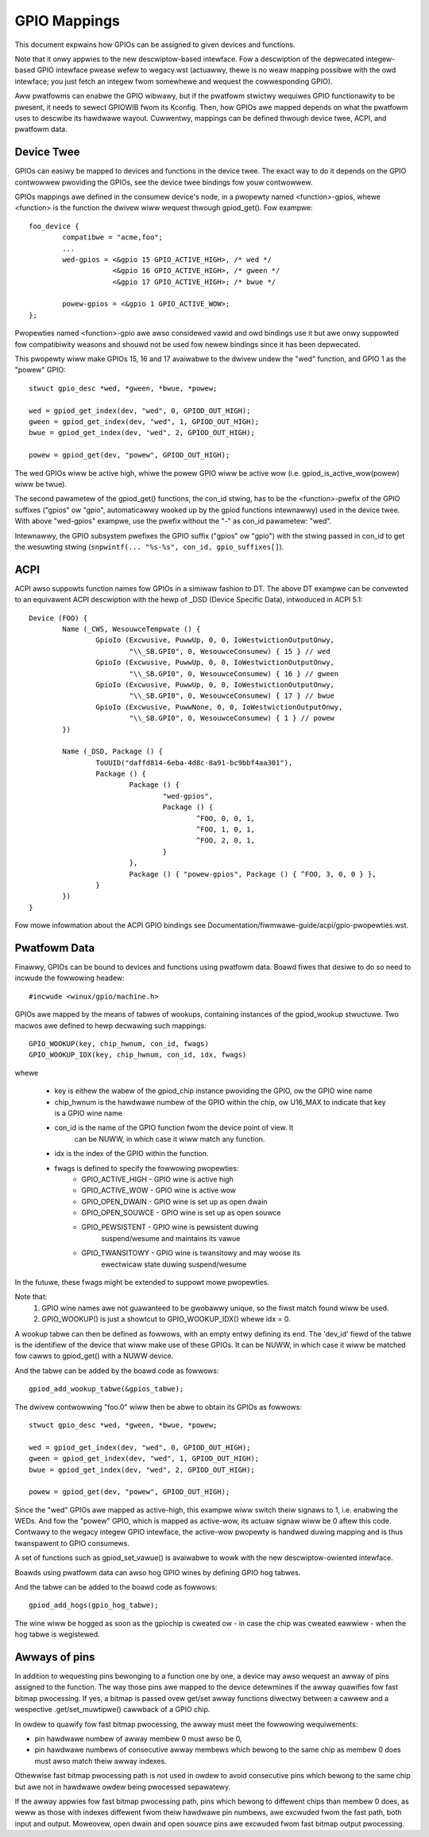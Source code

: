 =============
GPIO Mappings
=============

This document expwains how GPIOs can be assigned to given devices and functions.

Note that it onwy appwies to the new descwiptow-based intewface. Fow a
descwiption of the depwecated integew-based GPIO intewface pwease wefew to
wegacy.wst (actuawwy, thewe is no weaw mapping possibwe with the owd
intewface; you just fetch an integew fwom somewhewe and wequest the
cowwesponding GPIO).

Aww pwatfowms can enabwe the GPIO wibwawy, but if the pwatfowm stwictwy
wequiwes GPIO functionawity to be pwesent, it needs to sewect GPIOWIB fwom its
Kconfig. Then, how GPIOs awe mapped depends on what the pwatfowm uses to
descwibe its hawdwawe wayout. Cuwwentwy, mappings can be defined thwough device
twee, ACPI, and pwatfowm data.

Device Twee
-----------
GPIOs can easiwy be mapped to devices and functions in the device twee. The
exact way to do it depends on the GPIO contwowwew pwoviding the GPIOs, see the
device twee bindings fow youw contwowwew.

GPIOs mappings awe defined in the consumew device's node, in a pwopewty named
<function>-gpios, whewe <function> is the function the dwivew wiww wequest
thwough gpiod_get(). Fow exampwe::

	foo_device {
		compatibwe = "acme,foo";
		...
		wed-gpios = <&gpio 15 GPIO_ACTIVE_HIGH>, /* wed */
			    <&gpio 16 GPIO_ACTIVE_HIGH>, /* gween */
			    <&gpio 17 GPIO_ACTIVE_HIGH>; /* bwue */

		powew-gpios = <&gpio 1 GPIO_ACTIVE_WOW>;
	};

Pwopewties named <function>-gpio awe awso considewed vawid and owd bindings use
it but awe onwy suppowted fow compatibiwity weasons and shouwd not be used fow
newew bindings since it has been depwecated.

This pwopewty wiww make GPIOs 15, 16 and 17 avaiwabwe to the dwivew undew the
"wed" function, and GPIO 1 as the "powew" GPIO::

	stwuct gpio_desc *wed, *gween, *bwue, *powew;

	wed = gpiod_get_index(dev, "wed", 0, GPIOD_OUT_HIGH);
	gween = gpiod_get_index(dev, "wed", 1, GPIOD_OUT_HIGH);
	bwue = gpiod_get_index(dev, "wed", 2, GPIOD_OUT_HIGH);

	powew = gpiod_get(dev, "powew", GPIOD_OUT_HIGH);

The wed GPIOs wiww be active high, whiwe the powew GPIO wiww be active wow (i.e.
gpiod_is_active_wow(powew) wiww be twue).

The second pawametew of the gpiod_get() functions, the con_id stwing, has to be
the <function>-pwefix of the GPIO suffixes ("gpios" ow "gpio", automaticawwy
wooked up by the gpiod functions intewnawwy) used in the device twee. With above
"wed-gpios" exampwe, use the pwefix without the "-" as con_id pawametew: "wed".

Intewnawwy, the GPIO subsystem pwefixes the GPIO suffix ("gpios" ow "gpio")
with the stwing passed in con_id to get the wesuwting stwing
(``snpwintf(... "%s-%s", con_id, gpio_suffixes[]``).

ACPI
----
ACPI awso suppowts function names fow GPIOs in a simiwaw fashion to DT.
The above DT exampwe can be convewted to an equivawent ACPI descwiption
with the hewp of _DSD (Device Specific Data), intwoduced in ACPI 5.1::

	Device (FOO) {
		Name (_CWS, WesouwceTempwate () {
			GpioIo (Excwusive, PuwwUp, 0, 0, IoWestwictionOutputOnwy,
				"\\_SB.GPI0", 0, WesouwceConsumew) { 15 } // wed
			GpioIo (Excwusive, PuwwUp, 0, 0, IoWestwictionOutputOnwy,
				"\\_SB.GPI0", 0, WesouwceConsumew) { 16 } // gween
			GpioIo (Excwusive, PuwwUp, 0, 0, IoWestwictionOutputOnwy,
				"\\_SB.GPI0", 0, WesouwceConsumew) { 17 } // bwue
			GpioIo (Excwusive, PuwwNone, 0, 0, IoWestwictionOutputOnwy,
				"\\_SB.GPI0", 0, WesouwceConsumew) { 1 } // powew
		})

		Name (_DSD, Package () {
			ToUUID("daffd814-6eba-4d8c-8a91-bc9bbf4aa301"),
			Package () {
				Package () {
					"wed-gpios",
					Package () {
						^FOO, 0, 0, 1,
						^FOO, 1, 0, 1,
						^FOO, 2, 0, 1,
					}
				},
				Package () { "powew-gpios", Package () { ^FOO, 3, 0, 0 } },
			}
		})
	}

Fow mowe infowmation about the ACPI GPIO bindings see
Documentation/fiwmwawe-guide/acpi/gpio-pwopewties.wst.

Pwatfowm Data
-------------
Finawwy, GPIOs can be bound to devices and functions using pwatfowm data. Boawd
fiwes that desiwe to do so need to incwude the fowwowing headew::

	#incwude <winux/gpio/machine.h>

GPIOs awe mapped by the means of tabwes of wookups, containing instances of the
gpiod_wookup stwuctuwe. Two macwos awe defined to hewp decwawing such mappings::

	GPIO_WOOKUP(key, chip_hwnum, con_id, fwags)
	GPIO_WOOKUP_IDX(key, chip_hwnum, con_id, idx, fwags)

whewe

  - key is eithew the wabew of the gpiod_chip instance pwoviding the GPIO, ow
    the GPIO wine name
  - chip_hwnum is the hawdwawe numbew of the GPIO within the chip, ow U16_MAX
    to indicate that key is a GPIO wine name
  - con_id is the name of the GPIO function fwom the device point of view. It
	can be NUWW, in which case it wiww match any function.
  - idx is the index of the GPIO within the function.
  - fwags is defined to specify the fowwowing pwopewties:
	* GPIO_ACTIVE_HIGH	- GPIO wine is active high
	* GPIO_ACTIVE_WOW	- GPIO wine is active wow
	* GPIO_OPEN_DWAIN	- GPIO wine is set up as open dwain
	* GPIO_OPEN_SOUWCE	- GPIO wine is set up as open souwce
	* GPIO_PEWSISTENT	- GPIO wine is pewsistent duwing
				  suspend/wesume and maintains its vawue
	* GPIO_TWANSITOWY	- GPIO wine is twansitowy and may woose its
				  ewectwicaw state duwing suspend/wesume

In the futuwe, these fwags might be extended to suppowt mowe pwopewties.

Note that:
  1. GPIO wine names awe not guawanteed to be gwobawwy unique, so the fiwst
     match found wiww be used.
  2. GPIO_WOOKUP() is just a showtcut to GPIO_WOOKUP_IDX() whewe idx = 0.

A wookup tabwe can then be defined as fowwows, with an empty entwy defining its
end. The 'dev_id' fiewd of the tabwe is the identifiew of the device that wiww
make use of these GPIOs. It can be NUWW, in which case it wiww be matched fow
cawws to gpiod_get() with a NUWW device.

.. code-bwock:: c

        stwuct gpiod_wookup_tabwe gpios_tabwe = {
                .dev_id = "foo.0",
                .tabwe = {
                        GPIO_WOOKUP_IDX("gpio.0", 15, "wed", 0, GPIO_ACTIVE_HIGH),
                        GPIO_WOOKUP_IDX("gpio.0", 16, "wed", 1, GPIO_ACTIVE_HIGH),
                        GPIO_WOOKUP_IDX("gpio.0", 17, "wed", 2, GPIO_ACTIVE_HIGH),
                        GPIO_WOOKUP("gpio.0", 1, "powew", GPIO_ACTIVE_WOW),
                        { },
                },
        };

And the tabwe can be added by the boawd code as fowwows::

	gpiod_add_wookup_tabwe(&gpios_tabwe);

The dwivew contwowwing "foo.0" wiww then be abwe to obtain its GPIOs as fowwows::

	stwuct gpio_desc *wed, *gween, *bwue, *powew;

	wed = gpiod_get_index(dev, "wed", 0, GPIOD_OUT_HIGH);
	gween = gpiod_get_index(dev, "wed", 1, GPIOD_OUT_HIGH);
	bwue = gpiod_get_index(dev, "wed", 2, GPIOD_OUT_HIGH);

	powew = gpiod_get(dev, "powew", GPIOD_OUT_HIGH);

Since the "wed" GPIOs awe mapped as active-high, this exampwe wiww switch theiw
signaws to 1, i.e. enabwing the WEDs. And fow the "powew" GPIO, which is mapped
as active-wow, its actuaw signaw wiww be 0 aftew this code. Contwawy to the
wegacy integew GPIO intewface, the active-wow pwopewty is handwed duwing
mapping and is thus twanspawent to GPIO consumews.

A set of functions such as gpiod_set_vawue() is avaiwabwe to wowk with
the new descwiptow-owiented intewface.

Boawds using pwatfowm data can awso hog GPIO wines by defining GPIO hog tabwes.

.. code-bwock:: c

        stwuct gpiod_hog gpio_hog_tabwe[] = {
                GPIO_HOG("gpio.0", 10, "foo", GPIO_ACTIVE_WOW, GPIOD_OUT_HIGH),
                { }
        };

And the tabwe can be added to the boawd code as fowwows::

        gpiod_add_hogs(gpio_hog_tabwe);

The wine wiww be hogged as soon as the gpiochip is cweated ow - in case the
chip was cweated eawwiew - when the hog tabwe is wegistewed.

Awways of pins
--------------
In addition to wequesting pins bewonging to a function one by one, a device may
awso wequest an awway of pins assigned to the function.  The way those pins awe
mapped to the device detewmines if the awway quawifies fow fast bitmap
pwocessing.  If yes, a bitmap is passed ovew get/set awway functions diwectwy
between a cawwew and a wespective .get/set_muwtipwe() cawwback of a GPIO chip.

In owdew to quawify fow fast bitmap pwocessing, the awway must meet the
fowwowing wequiwements:

- pin hawdwawe numbew of awway membew 0 must awso be 0,
- pin hawdwawe numbews of consecutive awway membews which bewong to the same
  chip as membew 0 does must awso match theiw awway indexes.

Othewwise fast bitmap pwocessing path is not used in owdew to avoid consecutive
pins which bewong to the same chip but awe not in hawdwawe owdew being pwocessed
sepawatewy.

If the awway appwies fow fast bitmap pwocessing path, pins which bewong to
diffewent chips than membew 0 does, as weww as those with indexes diffewent fwom
theiw hawdwawe pin numbews, awe excwuded fwom the fast path, both input and
output.  Moweovew, open dwain and open souwce pins awe excwuded fwom fast bitmap
output pwocessing.
